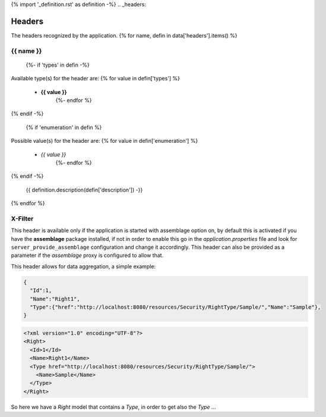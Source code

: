 {% import '_definition.rst' as definition -%}
.. _headers:

Headers
==========================================================

The headers recognized by the application.
{% for name, defin in data['headers'].items() %}

.. _header-{{ name }}:

{{ name }}
-------------------------------------
  {%- if 'types' in defin -%}
Available type(s) for the header are:
{% for value in defin['types'] %}
 * **{{ value }}**
    {%- endfor %}
{% endif -%}
  
  {% if 'enumeration' in defin %}
Possible value(s) for the header are:
{% for value in defin['enumeration'] %}
 * *{{ value }}*
    {%- endfor %}
{% endif -%}
  
  {{ definition.description(defin['description']) -}}

{% endfor %}

.. _header-X-Filter:

X-Filter
-------------------------------------

This header is available only if the application is started with assemblage option on, by default this is activated if you have the **assemblage** package installed, if not in order to enable this
go in the *application.properties* file and look for ``server_provide_assemblage`` configuration and change it accordingly.
This header can also be provided as a parameter if the *assemblage* proxy is configured to allow that.

This header allows for data aggregation, a simple example:

.. code-block:: json

    {
      "Id":1,
      "Name":"Right1",
      "Type":{"href":"http://localhost:8080/resources/Security/RightType/Sample/","Name":"Sample"},
    }

.. code-block:: xml

    <?xml version="1.0" encoding="UTF-8"?>
    <Right>
      <Id>1</Id>
      <Name>Right1</Name>
      <Type href="http://localhost:8080/resources/Security/RightType/Sample/">
	<Name>Sample</Name>
      </Type>
    </Right>
    
    
So here we have a *Right* model that contains a *Type*, in order to get also the *Type* ...